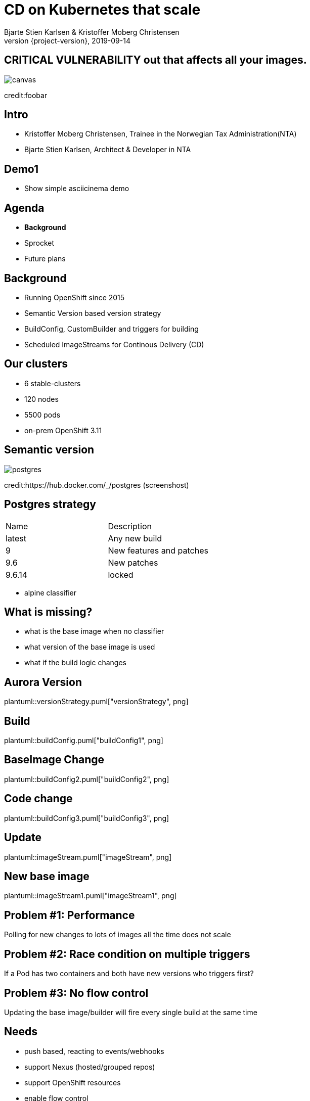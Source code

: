 :customcss: css/custom.css

[state=title]
= CD on Kubernetes that scale
Bjarte Stien Karlsen & Kristoffer Moberg Christensen
2019-09-14
:revnumber: {project-version}

//Kristoffer
[.image-slide]
== [.underline]#*CRITICAL VULNERABILITY*# out that affects all your images.
image::images/security-bug.jpg[canvas, size=cover]
[.credit]
credit:foobar

[state=red-font]
== Intro
* Kristoffer Moberg Christensen, Trainee in the Norwegian Tax Administration(NTA)
* Bjarte Stien Karlsen, Architect & Developer in NTA

// Bjarte
== Demo1
 * Show simple asciicinema demo

// Kristoffer
== Agenda
* *Background*
* Sprocket
* Future plans

== Background
 * Running OpenShift since 2015
 * Semantic Version based version strategy
 * BuildConfig, CustomBuilder and triggers for building
 * Scheduled ImageStreams for Continous Delivery (CD)

== Our clusters
* 6 stable-clusters
* 120 nodes
* 5500 pods
* on-prem OpenShift 3.11

[.left-box]
[.image-slide]
== Semantic version
image::images/postgres.png[postgres, size=cover]
[.credit]
credit:https://hub.docker.com/_/postgres (screenshost)

== Postgres strategy
[#strategies]
|===
|Name | Description
|latest |Any new build
|9 |New features and patches
|9.6 | New patches
|9.6.14 | locked
|===
 * alpine classifier

== What is missing?
 * what is the base image when no classifier
 * what version of the base image is used
 * what if the build logic changes

// Bjarte
== Aurora Version
plantuml::versionStrategy.puml["versionStrategy", png]

== Build
plantuml::buildConfig.puml["buildConfig1", png]

== BaseImage Change
plantuml::buildConfig2.puml["buildConfig2", png]

== Code change
plantuml::buildConfig3.puml["buildConfig3", png]

== Update
plantuml::imageStream.puml["imageStream", png]

== New base image
plantuml::imageStream1.puml["imageStream1", png]

// Kristoffer
== Problem #1: Performance
Polling for new changes to lots of images all the time does not scale

== Problem #2: Race condition on multiple triggers
If a Pod has two containers and both have new versions who triggers first?

== Problem #3: No flow control
Updating the base image/builder will fire every single build at the same time

== Needs
 * push based, reacting to events/webhooks
 * support Nexus (hosted/grouped repos)
 * support OpenShift resources
 * enable flow control
 * rate limiting

== Can OpenSource help?
 * looked at a lot of alternatives
 * most are based on polling
 * most promising is https://keel.sh/docs/#introduction[keel]
 ** supports WebHook/push based
 ** does not support OpenShift resources
 ** does not support Nexus Container Registry
 ** no flow control

== What primitives can help us here?
 * notifications from DockerRegistries
 * notifications from build pipelines
 * labels on resources enable efficient queries
 * label values have limitations, so sha1 the content.
 * CRD are possible to complex workflow/configuration

== Build our own
 * No OpenSource solution so we decided to build our own based on notifications from Nexus Container Registry notifications
 * Current solution ties us to OpenShift

// Bjarte
== Agenda
* Background
* *Sprocket*
* Future plans

[state=left-box]
== Sprocket
image::images/sprocket.jpg[canvas, size=cover]
[.credit]
credit:https://barkpost.com/cute/the-best-muppet-dogs/

[state=red-font]
== Sprocket
plantuml::sprocket.puml["sprocket", png]


== Sprocket
* multiple instances
* leader election
* all instance are nodes but only a single leader

== Node
plantuml::sprocket-flowcontrol-node.puml["sprocket-flowcontrol-node", png]

== Resources
plantuml::sprocket-flow.puml["sprocket-flow", png]

== Leader
plantuml::sprocket-flowcontrol-leader.puml["sprocket-flowcontrol-leader", png]


// Sprocket-1.1, Sprocket-1.2
// Sprokcet-1.1: har noen lease? NEI. jeg tar lease og starter prosessene
// Builds: count=2, sleep=30s
// Deploy: count=2, sleep=10s
// R1: app1, app2, app3
// State: app1, app2, app3
// Process runs with app1 and app2, lease in db: now+2min
// State: app3
// R2: app1, app4, app3 (persist app1, app4, app3, men også hva som legges i køen?)
// State: app3, app1, app4,
// Process runs with app3 and app1, lease in db: now+2min
// State: app4
// Process runs with app3 and app1, lease in db: now+2min
// deploy Sprocket 2
// Sprocket-2.1: Har noen lease Ja.
// Sprocket-2.2: Har noen lease? Nei.
// Sprocket-1.1: dør
// Sprocket-1.2: dør
// R3 -> Sprocket-2.2: har noen lease? Nei? Okai jeg tar den.

== Limitations
 * no resilience if event fails
 ** we get an alert from Nexus but nothing automatic
 *

== Use cases
 * Can you just start to use it?
 * It depends on how you build and version images
 * MVP support Nexus Container Registry and ImageStreams

== Version Strategy
plantuml::versionStrategy.puml["versionStrategy", png]

== Use Sprocket for rolling out "patches"
 * you rebuild an existing tag when there is a "bug"
 * usage pattern:
 ** install sprocket in your cluster
 ** configure Nexus Docker Registry global event hook
 ** label you resources

== Agenda
* Background
* Sprocket
* Use cases
* *Future plans*

== Plan: Expand resources
- Deployment
- BuildConfig
- Sprocket CRD for 1-to-many semantics
-- utdype alle disse

== Plan: Rate limit and flow control
- Enable configuration of rate limit in sprocket
- All changes from a single ImageChangeEvent will be flow controlled
- Ensure that a single ImageChangeEvent does not fire multiple rollouts of the same resource

== Plan: Audit log
 - Make an audit log of ImageChangeEvents for observability
 - splunk

== Plan: Cache Manifest
 * on an ImageChangeEvent cache part of the Manifest for internal use in developer tools

== Plan: Fallback loop
 * Sometimes events will fail
 * Create a fallback loop that will periodically check if everything is up to date
 ** fire a ImageChangeEvent if not up to date

== Plan: Support multiple clusters
 - distribute the ImageChangeEvent to multiple clusters
 - option: write to multiple master apis?
 - option: kafka?

== Plan: Tekton
 - Can tekton be used to enable complex workflows?
 - Make a ImageChangeEvent something that fires a tekton pipeline

